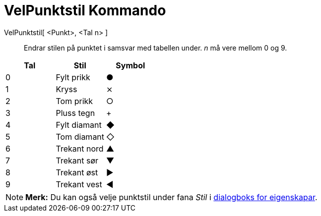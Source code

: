 = VelPunktstil Kommando
:page-en: commands/SetPointStyle
ifdef::env-github[:imagesdir: /nn/modules/ROOT/assets/images]

VelPunktstil[ <Punkt>, <Tal n> ]::
  Endrar stilen på punktet i samsvar med tabellen under. _n_ må vere mellom 0 og 9.

[cols=",,",options="header",]
|===
|Tal |Stil |Symbol
|0 |Fylt prikk |●
|1 |Kryss |⨯
|2 |Tom prikk |○
|3 |Pluss tegn |+
|4 |Fylt diamant |◆
|5 |Tom diamant |◇
|6 |Trekant nord |▲
|7 |Trekant sør |▼
|8 |Trekant øst |▶
|9 |Trekant vest |◀
|===

[NOTE]
====

*Merk:* Du kan også velje punktstil under fana _Stil_ i xref:/Eigenskapar.adoc[dialogboks for eigenskapar].

====
